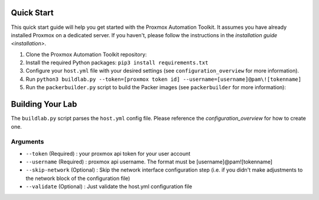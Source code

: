 Quick Start
===========

This quick start guide will help you get started with the Proxmox Automation Toolkit. It assumes you have already installed Proxmox on a dedicated server. If you haven't, please follow the instructions in the `installation guide <installation>`.

1. Clone the Proxmox Automation Toolkit repository:

2. Install the required Python packages: ``pip3 install requirements.txt``

3. Configure your ``host.yml`` file with your desired settings (see ``configuration_overview`` for more information).

4. Run ``python3 buildlab.py --token=[proxmox token id] --username=[username]@pam\![tokenname]``

5. Run the ``packerbuilder.py`` script to build the Packer images (see ``packerbuilder`` for more information):


Building Your Lab
=================

The ``buildlab.py`` script parses the ``host.yml`` config file. Please reference the `configuration_overview` for how to create one. 


Arguments
---------

- ``--token``           (Required) : your proxmox api token for your user account 
- ``--username``        (Required) : proxmox api username. The format must be [username]@pam![tokenname]
- ``--skip-network``    (Optional) : Skip the network interface configuration step (i.e. if you didn't make adjustments to the network block of the configuration file)
- ``--validate``        (Optional) : Just validate the host.yml configuration file

